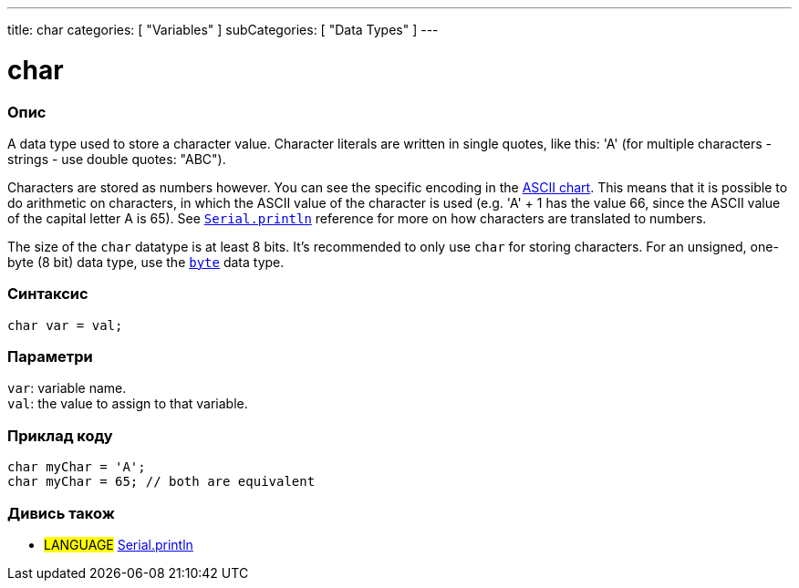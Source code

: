 ---
title: char
categories: [ "Variables" ]
subCategories: [ "Data Types" ]
---

= char

// OVERVIEW SECTION STARTS
[#overview]
--

[float]
=== Опис
A data type used to store a character value. Character literals are written in single quotes, like this: 'A' (for multiple characters - strings - use double quotes: "ABC").

Characters are stored as numbers however. You can see the specific encoding in the link:https://www.arduino.cc/en/Reference/ASCIIchart[ASCII chart]. This means that it is possible to do arithmetic on characters, in which the ASCII value of the character is used (e.g. 'A' + 1 has the value 66, since the ASCII value of the capital letter A is 65). See `link:../../../functions/communication/serial/println[Serial.println]` reference for more on how characters are translated to numbers.

The size of the `char` datatype is at least 8 bits. It's recommended to only use `char` for storing characters. For an unsigned, one-byte (8 bit) data type, use the `link:../byte[byte]` data type.
[%hardbreaks]


[float]
=== Синтаксис
`char var = val;`


[float]
=== Параметри
`var`: variable name. +
`val`: the value to assign to that variable.

--
// OVERVIEW SECTION ENDS




// HOW TO USE SECTION STARTS
[#howtouse]
--

[float]
=== Приклад коду


[source,arduino]
----
char myChar = 'A';
char myChar = 65; // both are equivalent
----


--
// HOW TO USE SECTION ENDS


// SEE ALSO SECTION STARTS
[#see_also]
--

[float]
=== Дивись також

[role="language"]
* #LANGUAGE# link:../../../functions/communication/serial/println[Serial.println]

--
// SEE ALSO SECTION ENDS
